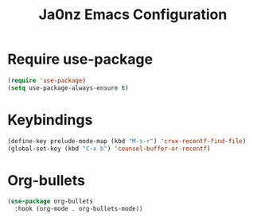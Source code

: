 #+title: Ja0nz Emacs Configuration
#+PROPERTY: header-args:emacs-lisp :tangle ~/.emacs.d/personal/config.el :mkdirp yes

* Require use-package
  #+begin_src emacs-lisp
    (require 'use-package)
    (setq use-package-always-ensure t)
  #+end_src

* Keybindings
  #+begin_src emacs-lisp
    (define-key prelude-mode-map (kbd "M-s-r") 'crux-recentf-find-file)
    (global-set-key (kbd "C-x b") 'counsel-buffer-or-recentf)
  #+end_src

* Org-bullets
  #+begin_src emacs-lisp
    (use-package org-bullets
      :hook (org-mode . org-bullets-mode))
  #+end_src
